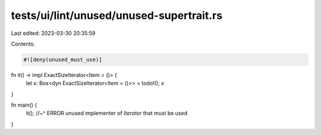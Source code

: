 tests/ui/lint/unused/unused-supertrait.rs
=========================================

Last edited: 2023-03-30 20:35:59

Contents:

.. code-block:: rs

    #![deny(unused_must_use)]

fn it() -> impl ExactSizeIterator<Item = ()> {
    let x: Box<dyn ExactSizeIterator<Item = ()>> = todo!();
    x
}

fn main() {
    it();
    //~^ ERROR unused implementer of `Iterator` that must be used
}


